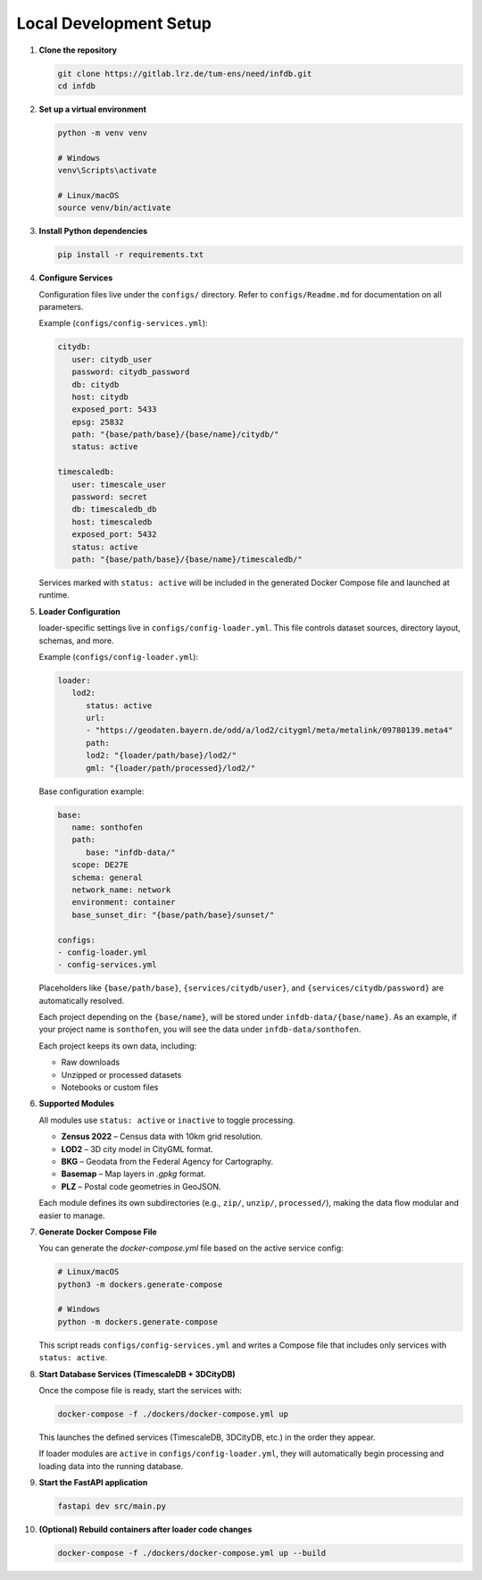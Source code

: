 Local Development Setup
------------------------

#. **Clone the repository**

   .. code-block:: bash

      git clone https://gitlab.lrz.de/tum-ens/need/infdb.git
      cd infdb

#. **Set up a virtual environment**

   .. code-block:: bash

      python -m venv venv

      # Windows
      venv\Scripts\activate

      # Linux/macOS
      source venv/bin/activate

#. **Install Python dependencies**

   .. code-block:: bash

      pip install -r requirements.txt

#. **Configure Services**

   Configuration files live under the ``configs/`` directory.
   Refer to ``configs/Readme.md`` for documentation on all parameters.

   Example (``configs/config-services.yml``):

   .. code-block:: yaml

      citydb:
         user: citydb_user
         password: citydb_password
         db: citydb
         host: citydb
         exposed_port: 5433
         epsg: 25832
         path: "{base/path/base}/{base/name}/citydb/"
         status: active

      timescaledb:
         user: timescale_user
         password: secret
         db: timescaledb_db
         host: timescaledb
         exposed_port: 5432
         status: active
         path: "{base/path/base}/{base/name}/timescaledb/"

   Services marked with ``status: active`` will be included in the generated
   Docker Compose file and launched at runtime.

#. **Loader Configuration**

   loader-specific settings live in ``configs/config-loader.yml``.
   This file controls dataset sources, directory layout, schemas, and more.

   Example (``configs/config-loader.yml``):

   .. code-block:: yaml

      loader:
         lod2:
            status: active
            url:
            - "https://geodaten.bayern.de/odd/a/lod2/citygml/meta/metalink/09780139.meta4"
            path:
            lod2: "{loader/path/base}/lod2/"
            gml: "{loader/path/processed}/lod2/"


   Base configuration example:

   .. code-block:: yaml

      base:
         name: sonthofen
         path:
            base: "infdb-data/"
         scope: DE27E
         schema: general
         network_name: network
         environment: container
         base_sunset_dir: "{base/path/base}/sunset/"

      configs:
      - config-loader.yml
      - config-services.yml


   Placeholders like ``{base/path/base}``, ``{services/citydb/user}``, and ``{services/citydb/password}`` are automatically resolved. 
    
   Each project depending on the ``{base/name}``, will be stored under ``infdb-data/{base/name}``.
   As an example, if your project name is ``sonthofen``, you will see the data under ``infdb-data/sonthofen``.

   Each project keeps its own data, including:

   - Raw downloads
   - Unzipped or processed datasets
   - Notebooks or custom files

#. **Supported Modules**

   All modules use ``status: active`` or ``inactive`` to toggle processing.

   - **Zensus 2022** – Census data with 10km grid resolution.
   - **LOD2** – 3D city model in CityGML format.
   - **BKG** – Geodata from the Federal Agency for Cartography.
   - **Basemap** – Map layers in `.gpkg` format.
   - **PLZ** – Postal code geometries in GeoJSON.

   Each module defines its own subdirectories (e.g., ``zip/``, ``unzip/``, ``processed/``),
   making the data flow modular and easier to manage.

#. **Generate Docker Compose File**

   You can generate the `docker-compose.yml` file based on the active service config:

   .. code-block:: bash

      # Linux/macOS
      python3 -m dockers.generate-compose

      # Windows
      python -m dockers.generate-compose

   This script reads ``configs/config-services.yml`` and writes a Compose file that includes
   only services with ``status: active``.

#. **Start Database Services (TimescaleDB + 3DCityDB)**

   Once the compose file is ready, start the services with:

   .. code-block:: bash

      docker-compose -f ./dockers/docker-compose.yml up

   This launches the defined services (TimescaleDB, 3DCityDB, etc.) in the order they appear.

   If loader modules are ``active`` in ``configs/config-loader.yml``, they will automatically
   begin processing and loading data into the running database.

#. **Start the FastAPI application**

   .. code-block:: bash

      fastapi dev src/main.py

#. **(Optional) Rebuild containers after loader code changes**

   .. code-block:: bash

      docker-compose -f ./dockers/docker-compose.yml up --build
